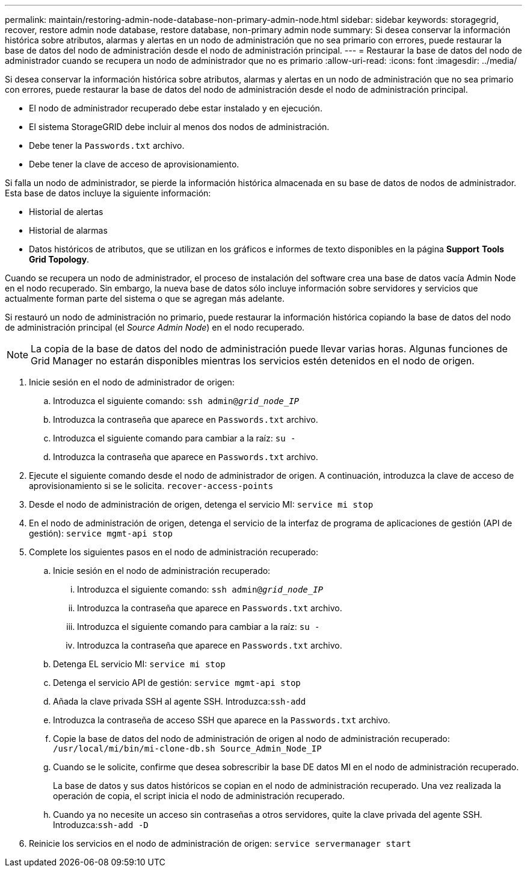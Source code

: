 ---
permalink: maintain/restoring-admin-node-database-non-primary-admin-node.html 
sidebar: sidebar 
keywords: storagegrid, recover, restore admin node database, restore database, non-primary admin node 
summary: Si desea conservar la información histórica sobre atributos, alarmas y alertas en un nodo de administración que no sea primario con errores, puede restaurar la base de datos del nodo de administración desde el nodo de administración principal. 
---
= Restaurar la base de datos del nodo de administrador cuando se recupera un nodo de administrador que no es primario
:allow-uri-read: 
:icons: font
:imagesdir: ../media/


[role="lead"]
Si desea conservar la información histórica sobre atributos, alarmas y alertas en un nodo de administración que no sea primario con errores, puede restaurar la base de datos del nodo de administración desde el nodo de administración principal.

* El nodo de administrador recuperado debe estar instalado y en ejecución.
* El sistema StorageGRID debe incluir al menos dos nodos de administración.
* Debe tener la `Passwords.txt` archivo.
* Debe tener la clave de acceso de aprovisionamiento.


Si falla un nodo de administrador, se pierde la información histórica almacenada en su base de datos de nodos de administrador. Esta base de datos incluye la siguiente información:

* Historial de alertas
* Historial de alarmas
* Datos históricos de atributos, que se utilizan en los gráficos e informes de texto disponibles en la página *Support* *Tools* *Grid Topology*.


Cuando se recupera un nodo de administrador, el proceso de instalación del software crea una base de datos vacía Admin Node en el nodo recuperado. Sin embargo, la nueva base de datos sólo incluye información sobre servidores y servicios que actualmente forman parte del sistema o que se agregan más adelante.

Si restauró un nodo de administración no primario, puede restaurar la información histórica copiando la base de datos del nodo de administración principal (el _Source Admin Node_) en el nodo recuperado.


NOTE: La copia de la base de datos del nodo de administración puede llevar varias horas. Algunas funciones de Grid Manager no estarán disponibles mientras los servicios estén detenidos en el nodo de origen.

. Inicie sesión en el nodo de administrador de origen:
+
.. Introduzca el siguiente comando: `ssh admin@_grid_node_IP_`
.. Introduzca la contraseña que aparece en `Passwords.txt` archivo.
.. Introduzca el siguiente comando para cambiar a la raíz: `su -`
.. Introduzca la contraseña que aparece en `Passwords.txt` archivo.


. Ejecute el siguiente comando desde el nodo de administrador de origen. A continuación, introduzca la clave de acceso de aprovisionamiento si se le solicita. `recover-access-points`
. Desde el nodo de administración de origen, detenga el servicio MI: `service mi stop`
. En el nodo de administración de origen, detenga el servicio de la interfaz de programa de aplicaciones de gestión (API de gestión): `service mgmt-api stop`
. Complete los siguientes pasos en el nodo de administración recuperado:
+
.. Inicie sesión en el nodo de administración recuperado:
+
... Introduzca el siguiente comando: `ssh admin@_grid_node_IP_`
... Introduzca la contraseña que aparece en `Passwords.txt` archivo.
... Introduzca el siguiente comando para cambiar a la raíz: `su -`
... Introduzca la contraseña que aparece en `Passwords.txt` archivo.


.. Detenga EL servicio MI: `service mi stop`
.. Detenga el servicio API de gestión: `service mgmt-api stop`
.. Añada la clave privada SSH al agente SSH. Introduzca:``ssh-add``
.. Introduzca la contraseña de acceso SSH que aparece en la `Passwords.txt` archivo.
.. Copie la base de datos del nodo de administración de origen al nodo de administración recuperado: `/usr/local/mi/bin/mi-clone-db.sh Source_Admin_Node_IP`
.. Cuando se le solicite, confirme que desea sobrescribir la base DE datos MI en el nodo de administración recuperado.
+
La base de datos y sus datos históricos se copian en el nodo de administración recuperado. Una vez realizada la operación de copia, el script inicia el nodo de administración recuperado.

.. Cuando ya no necesite un acceso sin contraseñas a otros servidores, quite la clave privada del agente SSH. Introduzca:``ssh-add -D``


. Reinicie los servicios en el nodo de administración de origen: `service servermanager start`

